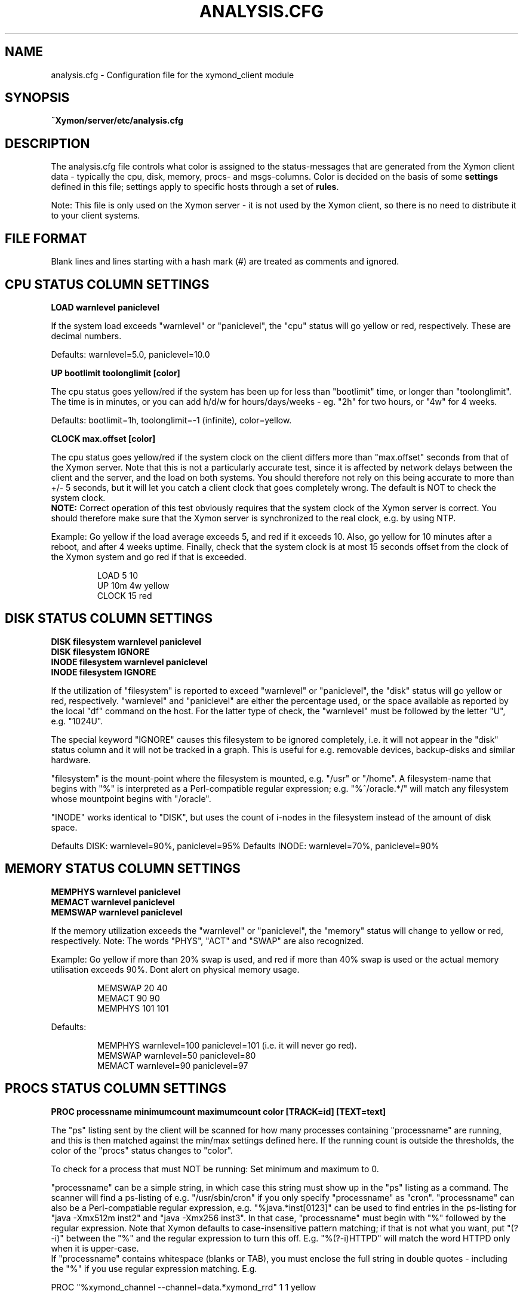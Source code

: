 .TH ANALYSIS.CFG 5 "Version 4.3.9: 24 Jul 2012" "Xymon"
.SH NAME
analysis.cfg \- Configuration file for the xymond_client module

.SH SYNOPSIS
.B ~Xymon/server/etc/analysis.cfg

.SH DESCRIPTION
The analysis.cfg file controls what color is assigned to
the status-messages that are generated from the Xymon client
data - typically the cpu, disk, memory, procs- and msgs-columns. Color
is decided on the basis of some \fBsettings\fR defined in this file;
settings apply to specific hosts through a set of \fBrules\fR.

Note: This file is only used on the Xymon server - it is not
used by the Xymon client, so there is no need to distribute
it to your client systems.

.SH FILE FORMAT
Blank lines and lines starting with a hash mark (#) are treated as 
comments and ignored. 


.SH CPU STATUS COLUMN SETTINGS
.sp
.BR "LOAD warnlevel paniclevel"
.sp
If the system load exceeds "warnlevel" or "paniclevel", the "cpu"
status will go yellow or red, respectively. These are decimal
numbers.
.sp
Defaults: warnlevel=5.0, paniclevel=10.0
.sp
.BR "UP bootlimit toolonglimit [color]"
.sp
The cpu status goes yellow/red if the system has been up for less than
"bootlimit" time, or longer than "toolonglimit". The time is in
minutes, or you can add h/d/w for hours/days/weeks - eg. "2h" for
two hours, or "4w" for 4 weeks.
.sp
Defaults: bootlimit=1h, toolonglimit=-1 (infinite), color=yellow.
.sp
.sp
.BR "CLOCK max.offset [color]"
.sp
The cpu status goes yellow/red if the system clock on the client
differs more than "max.offset" seconds from that of the Xymon
server. Note that this is not a particularly accurate test, since 
it is affected by network delays between the client and the server,
and the load on both systems. You should therefore not rely on this
being accurate to more than +/- 5 seconds, but it will let you
catch a client clock that goes completely wrong. The default is
NOT to check the system clock.
.br
\fBNOTE:\fR Correct operation of this test obviously requires that
the system clock of the Xymon server is correct. You should therefore
make sure that the Xymon server is synchronized to the real clock,
e.g. by using NTP.

.sp
Example: Go yellow if the load average exceeds 5, and red if it
exceeds 10. Also, go yellow for 10 minutes after a reboot, and after 
4 weeks uptime. Finally, check that the system clock is at most
15 seconds offset from the clock of the Xymon system and go red if 
that is exceeded.
.IP
.nf
LOAD 5 10
UP 10m 4w yellow
CLOCK 15 red
.fi
.LP

.SH DISK STATUS COLUMN SETTINGS
.sp
.BR "DISK filesystem warnlevel paniclevel"
.br
.BR "DISK filesystem IGNORE"
.br
.BR "INODE filesystem warnlevel paniclevel"
.br
.BR "INODE filesystem IGNORE"
.sp
If the utilization of "filesystem" is reported to exceed "warnlevel"
or "paniclevel", the "disk" status will go yellow or red, respectively.
"warnlevel" and "paniclevel" are either the percentage used, or the 
space available as reported by the local "df" command on the host.
For the latter type of check, the "warnlevel" must be followed by the
letter "U", e.g. "1024U".

The special keyword "IGNORE" causes this filesystem to be ignored
completely, i.e. it will not appear in the "disk" status column and
it will not be tracked in a graph. This is useful for e.g. removable
devices, backup-disks and similar hardware.

"filesystem" is the mount-point where the filesystem is mounted, e.g.
"/usr" or "/home". A filesystem-name that begins with "%" is interpreted
as a Perl-compatible regular expression; e.g. "%^/oracle.*/" will match
any filesystem whose mountpoint begins with "/oracle".

"INODE" works identical to "DISK", but uses the count of i-nodes in
the filesystem instead of the amount of disk space.
.sp
Defaults DISK: warnlevel=90%, paniclevel=95%
.BR
Defaults INODE: warnlevel=70%, paniclevel=90%


.SH MEMORY STATUS COLUMN SETTINGS
.sp
.BR "MEMPHYS warnlevel paniclevel"
.br
.BR "MEMACT warnlevel paniclevel"
.br
.BR "MEMSWAP warnlevel paniclevel"
.sp
If the memory utilization exceeds the "warnlevel" or "paniclevel", the
"memory" status will change to yellow or red, respectively.
Note: The words "PHYS", "ACT" and "SWAP" are also recognized.
.sp
Example: Go yellow if more than 20% swap is used, and red if
more than 40% swap is used or the actual memory utilisation exceeds
90%. Dont alert on physical memory usage.
.IP
.nf
MEMSWAP 20 40
MEMACT 90 90
MEMPHYS 101 101
.fi
.LP
Defaults:
.IP
.nf
MEMPHYS warnlevel=100 paniclevel=101 (i.e. it will never go red).
MEMSWAP warnlevel=50 paniclevel=80
MEMACT  warnlevel=90 paniclevel=97
.fi
.LP

.SH PROCS STATUS COLUMN SETTINGS
.sp
.BR "PROC processname minimumcount maximumcount color [TRACK=id] [TEXT=text]"
.sp
The "ps" listing sent by the client will be scanned for how many
processes containing "processname" are running, and this is then
matched against the min/max settings defined here. If the running
count is outside the thresholds, the color of the "procs" status
changes to "color".
.sp
To check for a process that must NOT be running: Set minimum and
maximum to 0.
.sp
"processname" can be a simple string, in which case this string must
show up in the "ps" listing as a command. The scanner will find
a ps-listing of e.g. "/usr/sbin/cron" if you only specify "processname"
as "cron".
"processname" can also be a Perl-compatiable regular expression, e.g.
"%java.*inst[0123]" can be used to find entries in the ps-listing for
"java -Xmx512m inst2" and "java -Xmx256 inst3". In that case,
"processname" must begin with "%" followed by the regular expression.
Note that Xymon defaults to case-insensitive pattern matching; if that
is not what you want, put "(?-i)" between the "%" and the regular
expression to turn this off. E.g. "%(?-i)HTTPD" will match the
word HTTPD only when it is upper-case.
.br
If "processname" contains whitespace (blanks or TAB), you must enclose
the full string in double quotes - including the "%" if you use regular
expression matching. E.g.
.sp
    PROC "%xymond_channel --channel=data.*xymond_rrd" 1 1 yellow
.sp
or
.sp
    PROC "java -DCLASSPATH=/opt/java/lib" 2 5
.sp
You can have multiple "PROC" entries for the same host, all of the
checks are merged into the "procs" status and the most severe
check defines the color of the status.
.sp
The optional \fBTRACK=id\fR setting causes Xymon to track the number of
processes found in an RRD file, and put this into a graph which is shown
on the "procs" status display. The \fBid\fR setting is a simple text string 
which will be used as the legend for the graph, and also as part of the
RRD filename. It is recommended that you use only letters and digits for
the ID.
.br
Note that the process counts which are tracked are only performed once 
when the client does a poll cycle - i.e. the counts represent snapshots
of the system state, not an average value over the client poll cycle.
Therefore there may be peaks or dips in the actual process counts which
will not show up in the graphs, because they happen while the Xymon client
is not doing any polling.
.sp
The optional \fBTEXT=text\fR setting is used in the summary of the "procs"
status. Normally, the summary will show the "processname" to identify the
process and the related count and limits. But this may be a regular
expression which is not easily recognizable, so if defined, the \fBtext\fR 
setting string will be used instead. This only affects the "procs" status
display - it has no effect on how the rule counts or recognizes processes
in the "ps" output.
.sp
Example: Check that "cron" is running:
.br
	PROC cron
.sp
Example: Check that at least 5 "httpd" processes are running, but not more than 20:
.br
	PROC httpd 5 20
.sp
Defaults:
.br
	mincount=1, maxcount=-1 (unlimited), color="red".
.br
	Note that no processes are checked by default.

.SH MSGS STATUS COLUMN SETTINGS
.sp
.BR "LOG logfilename pattern [COLOR=color] [IGNORE=excludepattern] [OPTIONAL]"
.sp
The Xymon client extracts interesting lines from one or 
more logfiles - see the
.I client-local.cfg(5)
man-page for information about how to configure which
logs a client should look at.
.sp
The \fBLOG\fR setting determine how these extracts of log entries
are processed, and what warnings or alerts trigger as a result.
.sp
"logfilename" is the name of the logfile. Only logentries from this filename 
will be matched against this rule.  Note that "logfilename" can be a regular 
expression (if prefixed with a '%' character).
.sp
"pattern" is a string or regular expression. If the logfile data matches 
"pattern", it will trigger the "msgs" column to change color. If
no "color" parameter is present, the default is to go "red" when
the pattern is matched. To match against a regular expression, "pattern"
must begin with a '%' sign - e.g "%WARNING|NOTICE" will match any lines
containing either of these two words.
Note that Xymon defaults to case-insensitive pattern matching; if that
is not what you want, put "(?-i)" between the "%" and the regular
expression to turn this off. E.g. "%(?-i)WARNING" will match the
word WARNING only when it is upper-case.
.sp
"excludepattern" is a string or regular expression that can be used to 
filter out any unwanted strings that happen to match "pattern".
.sp
The \fBOPTIONAL\fR keyword causes the check to be skipped if the logfile
does not exist.
.sp
Example: Trigger a red alert when the string "ERROR" appears in the "/var/adm/syslog" file:
.br
	LOG /var/adm/syslog ERROR
.sp
Example: Trigger a yellow warning on all occurrences of the word "WARNING"
or "NOTICE" in the "daemon.log" file, except those from the "lpr" system:
.br
	LOG /var/log/daemon.log %WARNING|NOTICE COLOR=yellow IGNORE=lpr
.sp
Defaults:
.br
	color="red", no "excludepattern".
.sp
Note that no logfiles are checked by default. Any log data reported by a client 
will just show up on the "msgs" column with status OK (green).


.SH FILES STATUS COLUMN SETTINGS
.sp
.BR "FILE filename [color] [things to check] [OPTIONAL] [TRACK]"
.sp
.BR "DIR directoryname [color] [size<MAXSIZE] [size>MINSIZE] [TRACK]"
.sp
These entries control the status of the "files" column. They allow you to
check on various data for files and directories.

\fBfilename\fR and \fBdirectoryname\fR are names of files or directories,
with a full path. You can use a regular expression to match the names of
files and directories reported by the client, if you prefix the expression
with a '%' character.

\fBcolor\fR is the color that triggers when one or more of the checks fail.

The \fBOPTIONAL\fR keyword causes this check to be skipped if the file does
not exist. E.g. you can use this to check if files that should be temporary are
not deleted, by checking that they are not older than the max time you would
expect them to stick around, and then using OPTIONAL to ignore the state
where no files exist.

The \fBTRACK\fR keyword causes the size of the file or directory to be tracked
in an RRD file, and presented in a graph on the "files" status display.

For files, you can check one or more of the following:
.IP "noexist"
triggers a warning if the file exists. By default,
a warning is triggered for files that have a FILE entry, but
which do not exist.
.IP "type=TYPE"
where TYPE is one of "file", "dir", "char", "block",
"fifo", or "socket". Triggers warning if the file is not of the
specified type.
.IP "ownerid=OWNER"
triggers a warning if the owner does not match what is listed here.
OWNER is specified either with the numeric uid, or the user name.
.IP "groupid=GROUP"
triggers a warning if the group does not match what is listed here.
GROUP is specified either with the numeric gid, or the group name.
.IP "mode=MODE"
triggers a warning if the file permissions are not
as listed. MODE is written in the standard octal notation, e.g.
"644" for the rw-r--r-- permissions.
.IP "size<MAX.SIZE and size>MIN.SIZE"
triggers a warning it the file size is greater than MAX.SIZE or 
less than MIN.SIZE, respectively. For filesizes, you can use the
letters "K", "M", "G" or "T" to indicate that the filesize is in
Kilobytes, Megabytes, Gigabytes or Terabytes, respectively. If there
is no such modifier, Kilobytes is assumed. E.g. to warn if a file 
grows larger than 1MB, use \fBsize<1024M\fR.
.IP "mtime>MIN.MTIME mtime<MAX.MTIME"
checks how long ago the file was last modified (in seconds). E.g. 
to check if a file was updated within the past 10 minutes (600 
seconds): \fBmtime<600\fR. Or to check that a file has NOT been updated 
in the past 24 hours: \fBmtime>86400\fR.
.IP "mtime=TIMESTAMP"
checks if a file was last modified at TIMESTAMP.  TIMESTAMP is a unix epoch 
time (seconds since midnight Jan 1 1970 UTC).
.IP "ctime>MIN.CTIME, ctime<MAX.CTIME, ctime=TIMESTAMP"
acts as the mtime checks, but for the ctime timestamp (when the directory
entry of the file was last changed, eg. by chown, chgrp or chmod).
.IP "md5=MD5SUM, sha1=SHA1SUM, rmd160=RMD160SUM"
trigger a warning if the file checksum using the MD5, SHA1 or RMD160 
message digest algorithms do not match the one configured here. Note: 
The "file" entry in the
.I client-local.cfg(5)
file must specify which algorithm to use.

.LP
For directories, you can check one or more of the following:
.IP "size<MAX.SIZE and size>MIN.SIZE"
triggers a warning it the directory size is greater than MAX.SIZE or 
less than MIN.SIZE, respectively. Directory sizes are reported in 
whatever unit the \fBdu\fR command on the client uses - often KB 
or diskblocks - so MAX.SIZE and MIN.SIZE must be given in the same
unit.

.LP
Experience shows that it can be difficult to get these rules right.
Especially when defining minimum/maximum values for file sizes, when
they were last modified etc. The one thing you must remember when
setting up these checks is that the rules describe criteria that must 
be met - only when they are met will the status be green.

So "mtime<600" means "the difference between current time and the mtime
of the file must be less than 600 seconds - if not, the file status will
go red".


.SH PORTS STATUS COLUMN SETTINGS
.sp
.BR "PORT criteria [MIN=mincount] [MAX=maxcount] [COLOR=color] [TRACK=id] [TEXT=displaytext]"
.sp
The "netstat" listing sent by the client will be scanned for how many
sockets match the \fBcriteria\fR listed.  The criteria you can use are:
.IP "LOCAL=addr"
"addr" is a (partial) local address specification in the format used on
the output from netstat.
.IP "EXLOCAL=addr"
Exclude certain local adresses from the rule.
.IP "REMOTE=addr"
"addr" is a (partial) remote address specification in the format used on
the output from netstat.
.IP "EXREMOTE=addr"
Exclude certain remote adresses from the rule.
.IP "STATE=state"
Causes only the sockets in the specified state to be included, "state"
is usually LISTEN or ESTABLISHED but can be any socket state reported by
the clients "netstat" command.
.IP "EXSTATE=state"
Exclude certain states from the rule.
.LP
"addr" is typically "10.0.0.1:80" for the IP 10.0.0.1, port 80. 
Or "*:80" for any local address, port 80. Note that the Xymon clients 
normally report only the numeric data for IP-adresses and port-numbers, 
so you must specify the port number (e.g. "80") instead of the service 
name ("www").
.br
"addr" and "state" can also be a Perl-compatiable regular expression, e.g.
"LOCAL=%[.:](80|443)" can be used to find entries in the netstat local port for
both http (port 80) and https (port 443). In that case, portname or state must
begin with "%" followed by the reg.expression.
.sp
The socket count found is then matched against the min/max settings defined
here. If the count is outside the thresholds, the color of the "ports"
status changes to "color".  To check for a socket that must NOT exist: Set 
minimum and maximum to 0.
.sp
The optional \fBTRACK=id\fR setting causes Xymon to track the number of
sockets found in an RRD file, and put this into a graph which is shown
on the "ports" status display. The \fBid\fR setting is a simple text string 
which will be used as the legend for the graph, and also as part of the
RRD filename. It is recommended that you use only letters and digits for
the ID.
.br
Note that the sockets counts which are tracked are only performed once 
when the client does a poll cycle - i.e. the counts represent snapshots
of the system state, not an average value over the client poll cycle.
Therefore there may be peaks or dips in the actual sockets counts which
will not show up in the graphs, because they happen while the Xymon client
is not doing any polling.
.sp
The \fBTEXT=displaytext\fR option affects how the port appears on the
"ports" status page. By default, the port is listed with the
local/remote/state rules as identification, but this may be somewhat
difficult to understand. You can then use e.g. "TEXT=Secure Shell" to make
these ports appear with the name "Secure Shell" instead.
.sp
Defaults: mincount=1, maxcount=-1 (unlimited), color="red".
Note: No ports are checked by default.
.sp
Example: Check that the SSH daemon is listening on port 22. Track the
number of active SSH connections, and warn if there are more than 5.
.br
        PORT LOCAL=%[.:]22$ STATE=LISTEN "TEXT=SSH listener"
.br
        PORT LOCAL=%[.:]22$ STATE=ESTABLISHED MAX=5 TRACK=ssh TEXT=SSH
.sp
.sp
.SH SVCS status (Microsoft Windows clients)
.sp
.BR "SVC servicename status=(started|stopped) [startup=automatic|disabled|manual]"
.sp
.SH DS - RRD based status override
.sp
.BR "DS column filename:dataset rules COLOR=colorname TEXT=explanation"
.sp
"column" is the statuscolumn that will be modified. "filename" is
the name of the RRD file holding the data you use for comparison.
"dataset" is the name of the dataset in the RRD file - the "rrdtool info"
command is useful when determining these.
"rules" determine when to apply the override. You can use
">", ">=", "<" or "<=" to compare the current measurement
value against one or more thresholds. "explanation" is a text
that will be shown to explain the override - you can use some
placeholders in the text: "&N" is replaced with the name of the
dataset, "&V" is replaced with the current value, "&L" is replaced
by the low threshold, "&U" is replaced with the upper threshold.
.sp
NOTE: This rule uses the \fbraw\fR data value from a client
to examine the rules. So this type of test is only really
suitable for datasets that are of the "GAUGE" type. It cannot
be used meaningfully for datasets that use "COUNTER" or
"DERIVE" - e.g. the datasets that are used to capture network
packet traffic - because the data stored in the RRD for
COUNTER-based datasets undergo a transformation (calculation)
when going into the RRD. Xymon does not have direct access to
the calculated data.
.sp
Example: Flag "conn" status a yellow if responsetime exceeds
100 msec.
.br
	DS conn tcp.conn.rrd:sec >0.1 COLOR=yellow TEXT="Response time &V exceeds &U seconds"
.sp
.SH MQ Series SETTINGS
.sp
.BR "MQ_QUEUE queuename [age-warning=N] [age-critical=N] [depth-warning=N] [depth-critical=N]"
.br
.BR "MQ_CHANNEL channelname [warning=PATTERN] [alert=PATTERN]"
.sp
This is a set of checks for checking the health of IBM MQ message-queues.
It requires the "mq.sh" or similar collector module to run on a node with
access to the MQ "Queue Manager" so it can report the status of queues
and channels.
.sp
The MQ_QUEUE setting checks the health of a single queue: You can warn 
(yellow) or alert (red) based on the depth of the queue, and/or the
age of the oldest entry in the queue. These values are taken directly
from the output generated by the "runmqsc" utility.
.sp
The MQ_CHANNEL setting checks the health of a single MQ channel: You
can warn or alert based on the reported status of the channel. The
PATTERN is a normal pattern, i.e. either a list of status keywords,
or a regular expression pattern.
.sp
.SH CHANGING THE DEFAULT SETTINGS
If you would like to use different defaults for the settings described above, 
then you can define the new defaults after a DEFAULT line. E.g. this would
explicitly define all of the default settings:
.IP
.nf
DEFAULT
	UP      1h
	LOAD    5.0 10.0
	DISK    * 90 95
	MEMPHYS 100 101
	MEMSWAP 50 80
	MEMACT  90 97
.fi
.LP

.SH RULES TO SELECT HOSTS
All of the settings can be applied to a group of hosts, by preceding them with
rules. A rule defines of one of more filters using these keywords (note that
this is identical to the rule definitions used in the
.I alerts.cfg(5)
file).

.BR "PAGE=targetstring"
Rule matching an alert by the name of the page in Xymon. "targetstring" is the path of
the page as defined in the hosts.cfg file. E.g. if you have this setup:
.IP
.nf
page servers All Servers
subpage web Webservers
10.0.0.1 www1.foo.com
subpage db Database servers
10.0.0.2 db1.foo.com
.fi
.LP
Then the "All servers" page is found with \fBPAGE=servers\fR, the 
"Webservers" page is \fBPAGE=servers/web\fR and the "Database servers"
page is \fBPAGE=servers/db\fR. Note that you can also use regular expressions 
to specify the page name, e.g. \fBPAGE=%.*/db\fR would find the "Database
servers" page regardless of where this page was placed in the hierarchy.

The top-level page has a the fixed name \fB/\fR, e.g. \fBPAGE=/\fR would 
match all hosts on the Xymon frontpage. If you need it in a regular
expression, use \fBPAGE=%^/\fR to avoid matching the forward-slash
present in subpage-names.

.BR "EXPAGE=targetstring"
Rule excluding a host if the pagename matches.

.BR "HOST=targetstring"
Rule matching a host by the hostname.
"targetstring" is either a comma-separated list of hostnames (from the hosts.cfg file),
"*" to indicate "all hosts", or a Perl-compatible regular expression.
E.g. "HOST=dns.foo.com,www.foo.com" identifies two specific hosts;
"HOST=%www.*.foo.com EXHOST=www-test.foo.com" matches all hosts with a name
beginning with "www", except the "www-test" host.

.BR "EXHOST=targetstring"
Rule excluding a host by matching the hostname.

.BR "CLASS=classname"
Rule match by the client class-name. You specify the class-name 
for a host when starting the client through the "--class=NAME"
option to the runclient.sh script. If no class is specified, the
host by default goes into a class named by the operating system.

.BR "EXCLASS=classname"
Exclude all hosts belonging to "classname" from this rule.

.BR "DISPLAYGROUP=groupstring"
Rule matching an alert by the text of the display-group (text following the group, 
group-only, group-except heading) in the hosts.cfg file. "groupstring" is the text
for the group, stripped of any HTML tags. E.g. if you have this setup:
.IP
.nf
group Web
10.0.0.1 www1.foo.com
10.0.0.2 www2.foo.com
group Production databases
10.0.1.1 db1.foo.com
.fi
.LP
Then the hosts in the Web-group can be matched with \fBDISPLAYGROUP=Web\fR,
and the database servers can be matched with \fBDISPLAYGROUP="Production databases"\fR.
Note that you can also use regular expressions, e.g. \fBDISPLAYGROUP=%database\fR.
If there is no group-setting for the host, use "DISPLAYGROUP=NONE".

.BR "EXDISPLAYGROUP=groupstring"
Rule excluding a group by matching the display-group string.

.BR "TIME=timespecification"
Rule matching by the time-of-day. This is specified as the DOWNTIME 
time specification in the hosts.cfg file.  E.g. "TIME=W:0800:2200"
applied to a rule will make this rule active only on week-days between
8AM and 10PM.

.SH DIRECTING ALERTS TO GROUPS
For some tests - e.g. "procs" or "msgs" - the right group of people
to alert in case of a failure may be different, depending on which 
of the client rules actually detected a problem. E.g. if you have
PROCS rules for a host checking both "httpd" and "sshd" processes,
then the Web admins should handle httpd-failures, whereas "sshd"
failures are handled by the Unix admins.

To handle this, all rules can have a "GROUP=groupname" setting.
When a rule with this setting triggers a yellow or red status,
the groupname is passed on to the Xymon alerts module, so you
can use it in the alert rule definitions in 
.I alerts.cfg(5)
to direct alerts to the correct group of people.

.SH RULES: APPLYING SETTINGS TO SELECTED HOSTS
Rules must be placed after the settings, e.g.
.IP
.nf
LOAD 8.0 12.0  HOST=db.foo.com TIME=*:0800:1600
.fi
.LP

If you have multiple settings that you want to apply the same rules to,
you can write the rules *only* on one line, followed by the settings. E.g.
.IP
.nf
HOST=%db.*.foo.com TIME=W:0800:1600
	LOAD 8.0 12.0
	DISK /db  98 100
	PROC mysqld 1
.fi
.LP
will apply the three settings to all of the "db" hosts on week-days between 8AM
and 4PM. This can be combined with per-settings rule, in which case the
per-settings rule overrides the general rule; e.g.
.IP
.nf
HOST=%.*.foo.com
	LOAD 7.0 12.0 HOST=bax.foo.com
	LOAD 3.0 8.0
.fi
.LP
will result in the load-limits being 7.0/12.0 for the "bax.foo.com" host,
and 3.0/8.0 for all other foo.com hosts.

The entire file is evaluated from the top to bottom, and the first
match found is used. So you should put the specific settings first, and
the generic ones last.


.SH NOTES
For the LOG, FILE and DIR checks, it is necessary also to configure the actual 
file- and directory-names in the
.I client-local.cfg(5)
file. If the filenames are not listed there, the clients will not collect
any data about these files/directories, and the settings in the 
analysis.cfg file will be silently ignored.

The ability to compute file checksums with MD5, SHA1 or RMD160 should not be
used for general-purpose file integrity checking, since the overhead of calculating
these on a large number of files can be significant. If you need this, look at
tools designed for this purpose - e.g. Tripwire or AIDE.

At the time of writing (april 2006), the SHA-1 and RMD160 algorithms are considered
cryptographically safe. The MD5 algorithm has been shown to have some weaknesses, and
is not considered strong enough when a high level of security is required.


.SH "SEE ALSO"
xymond_client(8), client-local.cfg(5), xymond(8), xymon(7)


